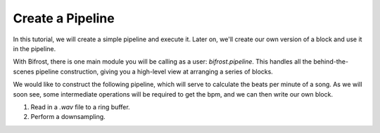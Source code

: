 Create a Pipeline
=================

In this tutorial, we will create a simple
pipeline and execute it. Later on, we'll create
our own version of a block and use it 
in the pipeline.

With Bifrost, there is one main module you will
be calling as a user: `bifrost.pipeline`. This
handles all the behind-the-scenes pipeline construction,
giving you a high-level view at arranging a series of
blocks. 

We would like to construct the following pipeline, 
which will serve to calculate the beats per minute
of a song. As we will soon see, some intermediate
operations will be required to get the bpm, and
we can then write our own block.

1. Read in a `.wav` file to a ring buffer.
#. Perform a downsampling.
